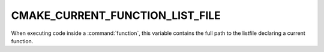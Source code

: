 CMAKE_CURRENT_FUNCTION_LIST_FILE
--------------------------------

When executing code inside a :command:`function`, this variable
contains the full path to the listfile declaring a current function.
